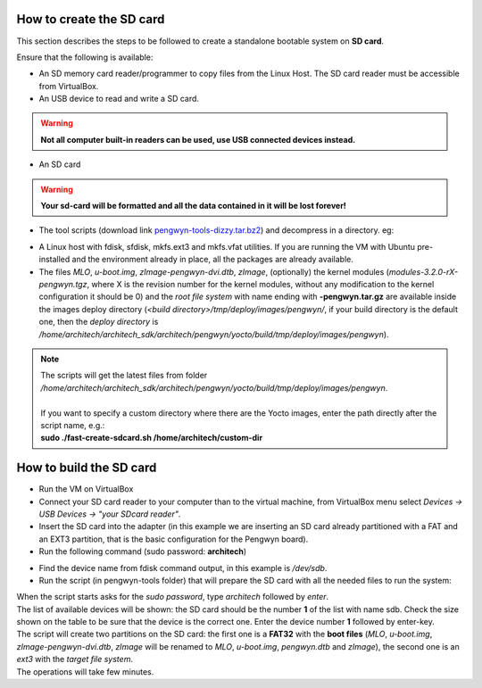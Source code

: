 How to create the SD card
-------------------------

This section describes the steps to be followed to create a standalone bootable system on **SD card**.

Ensure that the following is available:

* An SD memory card reader/programmer to copy files from the Linux Host. The SD card reader must be accessible from VirtualBox.
* An USB device to read and write a SD card.

.. warning::

 **Not all computer built-in readers can be used, use USB connected devices instead.**

* An SD card

.. warning::

 **Your sd-card will be formatted and all the data contained in it will be lost forever!**

* The tool scripts (download link `pengwyn-tools-dizzy.tar.bz2 <http://downloads.architechboards.com/doc/Pengwyn/pengwyn-tools-dizzy.tar.bz2>`_) and decompress in a directory. eg:

.. raw:: html

 <div>
 <div><b class="admonition-host">&nbsp;&nbsp;Host&nbsp;&nbsp;</b>&nbsp;&nbsp;<a style="float: right;" href="javascript:select_text( 'sdcard_rst-host-111' );">select</a></div>
 <pre class="line-numbers pre-replacer" data-start="1"><code id="sdcard_rst-host-111" class="language-markup">mkdir -p /home/architech/Desktop/pengwyn-tools
 tar -jxf pengwyn-tools-dizzy.tar.bz2 -C /home/architech/Desktop/pengwyn-tools</code></pre>
 <script src="_static/prism.js"></script>
 <script src="_static/select_text.js"></script>
 </div>

* A Linux host with fdisk, sfdisk, mkfs.ext3 and mkfs.vfat utilities. If you are running the VM with Ubuntu pre-installed and the environment already in place, all the packages are already available.

* The files *MLO*, *u-boot.img*, *zImage-pengwyn-dvi.dtb*, *zImage*, (optionally) the kernel modules (*modules-3.2.0-rX-pengwyn.tgz*, where X is the revision number for the kernel modules, without any modification to the kernel configuration it should be 0) and the *root file system* with name ending with **-pengwyn.tar.gz** are available inside the images deploy directory (*<build directory>/tmp/deploy/images/pengwyn/*, if your build directory is the default one, then the *deploy directory* is */home/architech/architech_sdk/architech/pengwyn/yocto/build/tmp/deploy/images/pengwyn*). 

.. raw:: html

 <div>
 <div><b class="admonition-host">&nbsp;&nbsp;Host&nbsp;&nbsp;</b>&nbsp;&nbsp;<a style="float: right;" href="javascript:select_text( 'sdcard_rst-host-112' );">select</a></div>
 <pre class="line-numbers pre-replacer" data-start="1"><code id="sdcard_rst-host-112" class="language-markup">cd /home/architech/Desktop/pengwyn-tools
 sudo ./fast-create-sdcard.sh</code></pre>
 <script src="_static/prism.js"></script>
 <script src="_static/select_text.js"></script>
 </div>

.. note::

 | The scripts will get the latest files from folder */home/architech/architech_sdk/architech/pengwyn/yocto/build/tmp/deploy/images/pengwyn*. 
 |
 | If you want to specify a custom directory where there are the Yocto images, enter the path directly after the script name, e.g.:
 | **sudo ./fast-create-sdcard.sh /home/architech/custom-dir**

How to build the SD card
------------------------

* Run the VM on VirtualBox

* Connect your SD card reader to your computer than to the virtual machine, from VirtualBox menu select *Devices → USB Devices → "your SDcard reader"*.
* Insert the SD card into the adapter (in this example we are inserting an SD card already partitioned with a FAT and an EXT3 partition, that is the basic configuration for the Pengwyn board).
* Run the following command (sudo password: **architech**)

.. raw:: html

 <div>
 <div><b class="admonition-host">&nbsp;&nbsp;Host&nbsp;&nbsp;</b>&nbsp;&nbsp;<a style="float: right;" href="javascript:select_text( 'sdcard_rst-host-113' );">select</a></div>
 <pre class="line-numbers pre-replacer" data-start="1"><code id="sdcard_rst-host-113" class="language-markup">sudo fdisk -l
 
 Disk /dev/sdb: 1971 MB, 1971322880 bytes
 255 heads, 63 sectors/track, 239 cylinders
 Units = cylinders of 16065 * 512 = 8225280 bytes
 Sector size (logical/physical): 512 bytes / 512 bytes
 I/O size (minimum/optimal): 512 bytes / 512 bytes
 Disk identifier: 0x9bfa2153
 
 Device Boot      Start         End      Blocks   Id  System
 /dev/sdb1   *           1           9       72261    c  W95 FAT32 (LBA)
 /dev/sdb2              11         239     1839442+  83  Linux</code></pre>
 <script src="_static/prism.js"></script>
 <script src="_static/select_text.js"></script>
 </div>

* Find the device name from fdisk command output, in this example is */dev/sdb*.

* Run the script (in pengwyn-tools folder) that will prepare the SD card with all the needed files to run the system:

.. raw:: html

 <div>
 <div><b class="admonition-host">&nbsp;&nbsp;Host&nbsp;&nbsp;</b>&nbsp;&nbsp;<a style="float: right;" href="javascript:select_text( 'sdcard_rst-host-114' );">select</a></div>
 <pre class="line-numbers pre-replacer" data-start="1"><code id="sdcard_rst-host-114" class="language-markup">sudo ./fast-create-sdcard.sh</code></pre>
 <script src="_static/prism.js"></script>
 <script src="_static/select_text.js"></script>
 </div>

| When the script starts asks for the *sudo password*, type *architech* followed by *enter*.
| The list of available devices will be shown: the SD card should be the number **1** of the list with name sdb. Check the size shown on the table to be sure that the device is the correct one. Enter the device number **1** followed by enter-key.

.. raw:: html

 <div>
 <div><b class="admonition-host">&nbsp;&nbsp;Host&nbsp;&nbsp;</b>&nbsp;&nbsp;<a style="float: right;" href="javascript:select_text( 'sdcard_rst-host-115' );">select</a></div>
 <pre class="line-numbers pre-replacer" data-start="1"><code id="sdcard_rst-host-115" class="language-markup">+------------------------------------------------------------------------------+
 |                                                                              |
 | This script will create a bootable SD card.                                  |
 | The script must be run with root permissions.                                |
 |                                                                              |
 +------------------------------------------------------------------------------+
 
 
 +------------------------------------------------------------------------------+
 | LIST OF AVAILABLE DRIVES:                                                    |
 +------------------------------------------------------------------------------+
 
 #  major   minor    size   name
 1:   8       16    1927168 sdb
 
 Enter Device Number #:</code></pre>
 <script src="_static/prism.js"></script>
 <script src="_static/select_text.js"></script>
 </div>

| The script will create two partitions on the SD card: the first one is a **FAT32** with the **boot files** (*MLO*, *u-boot.img*, *zImage-pengwyn-dvi.dtb*, *zImage* will be renamed to *MLO*, *u-boot.img*, *pengwyn.dtb* and *zImage*), the second one is an *ext3* with the *target file system*.
| The operations will take few minutes.

.. raw:: html

 <div>
 <div><b class="admonition-host">&nbsp;&nbsp;Host&nbsp;&nbsp;</b>&nbsp;&nbsp;<a style="float: right;" href="javascript:select_text( 'sdcard_rst-host-116' );">select</a></div>
 <pre class="line-numbers pre-replacer" data-start="1"><code id="sdcard_rst-host-116" class="language-markup">+------------------------------------------------------------------------------+
 |                                                                              |
 | This script will create a bootable SD card.                                  |
 | The script must be run with root permissions.                                |
 |                                                                              |
 +------------------------------------------------------------------------------+
 
 
 +------------------------------------------------------------------------------+
 | LIST OF AVAILABLE DRIVES:                                                    |
 +------------------------------------------------------------------------------+
 
 #  major   minor    size   name
 1:   8       16    1927168 sdb
 
 Enter Device Number #: 1
 
 sdb was selected
 
 sdb1  sdb2
 72261 1839442
 
 Mount the partitions
 Emptying partitions
 Syncing....
 
 +------------------------------------------------------------------------------+
 |	Copying files now... will take minutes				       |
 +------------------------------------------------------------------------------+
 
 Copying boot partition
 Copying file system partition
 Copying modules
 Syncing....
 Un-mount the partitions
 Remove created temp directories
 Operation Finished
 
 Press ENTER to finish</code></pre>
 <script src="_static/prism.js"></script>
 <script src="_static/select_text.js"></script>
 </div>
